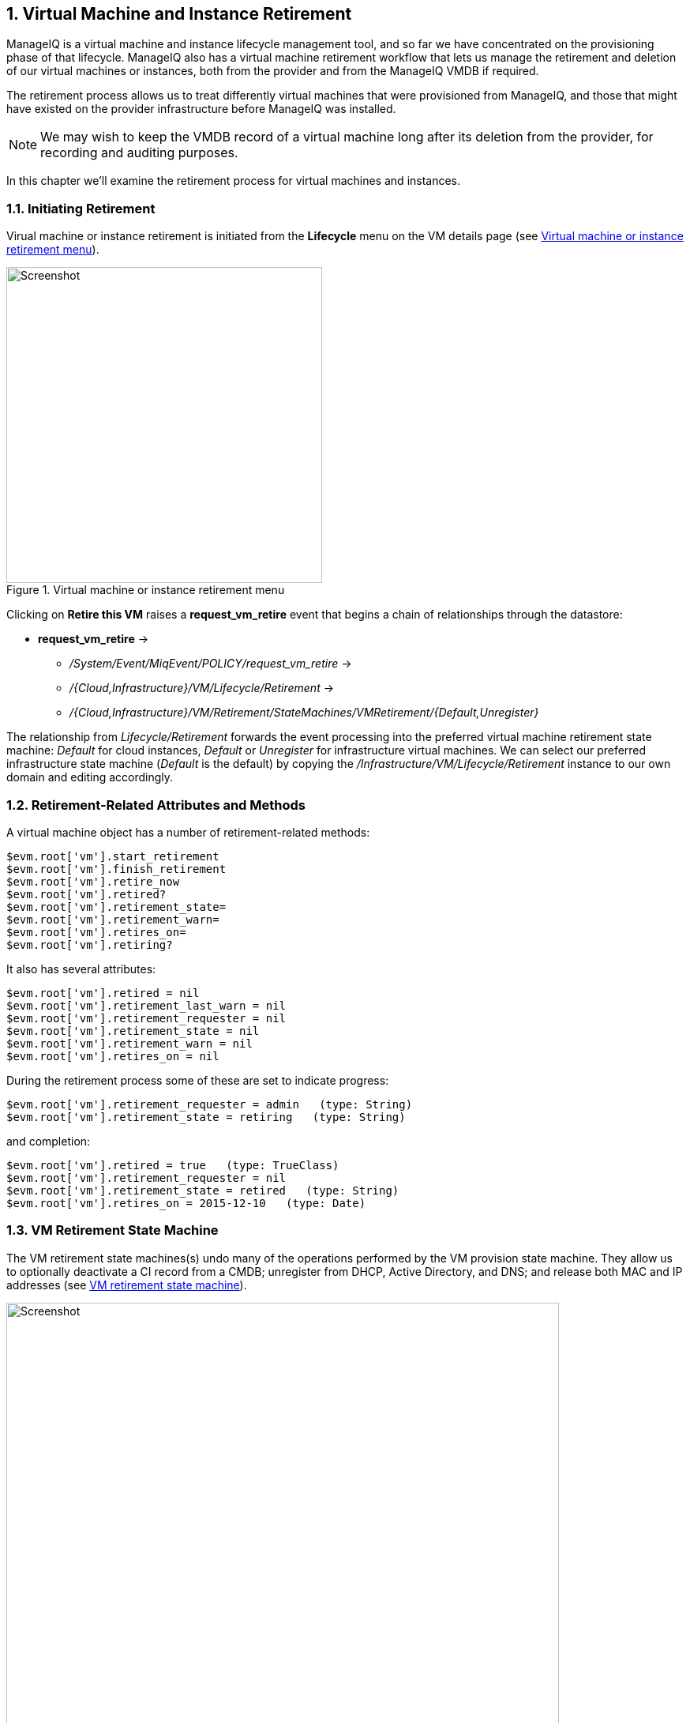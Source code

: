 [[vm-instance-retirement]]
:numbered:
== Virtual Machine and Instance Retirement

ManageIQ is a virtual machine and instance lifecycle management tool, and so far we have concentrated on the provisioning phase of that lifecycle. ManageIQ also has a virtual machine retirement workflow that lets us manage the retirement and deletion of our virtual machines or instances, both from the provider and from the ManageIQ VMDB if required.

The retirement process allows us to treat differently virtual machines that were provisioned from ManageIQ, and those that might have existed on the provider infrastructure before ManageIQ was installed.

[NOTE]
We may wish to keep the VMDB record of a virtual machine long after its deletion from the provider, for recording and auditing purposes.

In this chapter we'll examine the retirement process for virtual machines and instances.

=== Initiating Retirement

Virual machine or instance retirement is initiated from the *Lifecycle* menu on the VM details page (see <<c40i1>>).

[[c40i1]]
.Virtual machine or instance retirement menu
image::part4/chapter40/images/screenshot1hd.png[Screenshot,400,align="center"]

Clicking on *Retire this VM* raises a *request_vm_retire* event that begins a chain of relationships through the datastore:

* *request_vm_retire* ->
** _/System/Event/MiqEvent/POLICY/request_vm_retire_ ->
** _/{Cloud,Infrastructure}/VM/Lifecycle/Retirement_ ->
** _/{Cloud,Infrastructure}/VM/Retirement/StateMachines/VMRetirement/{Default,Unregister}_
 
The relationship from _Lifecycle/Retirement_ forwards the event processing into the preferred virtual machine retirement state machine: _Default_ for cloud instances, _Default_ or _Unregister_ for infrastructure virtual machines. We can select our preferred infrastructure state machine (_Default_ is the default) by copying the _/Infrastructure/VM/Lifecycle/Retirement_ instance to our own domain and editing accordingly.


=== Retirement-Related Attributes and Methods

A virtual machine object has a number of retirement-related methods:

....
$evm.root['vm'].start_retirement
$evm.root['vm'].finish_retirement
$evm.root['vm'].retire_now
$evm.root['vm'].retired?
$evm.root['vm'].retirement_state=
$evm.root['vm'].retirement_warn=
$evm.root['vm'].retires_on=
$evm.root['vm'].retiring?
....

It also has several attributes:

....
$evm.root['vm'].retired = nil
$evm.root['vm'].retirement_last_warn = nil
$evm.root['vm'].retirement_requester = nil
$evm.root['vm'].retirement_state = nil
$evm.root['vm'].retirement_warn = nil
$evm.root['vm'].retires_on = nil
....

During the retirement process some of these are set to indicate progress:

....
$evm.root['vm'].retirement_requester = admin   (type: String)
$evm.root['vm'].retirement_state = retiring   (type: String)
....

and completion:

....
$evm.root['vm'].retired = true   (type: TrueClass)
$evm.root['vm'].retirement_requester = nil
$evm.root['vm'].retirement_state = retired   (type: String)
$evm.root['vm'].retires_on = 2015-12-10   (type: Date)
....

=== VM Retirement State Machine

The VM retirement state machines(s) undo many of the operations performed by the VM provision state machine. They allow us to optionally deactivate a CI record from a CMDB; unregister from DHCP, Active Directory, and DNS; and release both MAC and IP addresses (see <<c40i2>>).

[[c40i2]]
.VM retirement state machine
image::part4/chapter40/images/screenshot2hd.png[Screenshot,700,align="center"]

==== StartRetirement

The _StartRetirement_ instance calls the _start_retirement_ state machine method, which checks whether the VM is already in state 'retired' or 'retiring', and if so it aborts. If in neither of these states it calls the VM's +start_retirement+ method, which sets the +retirement_state+ attribute to 'retiring'.

==== PreRetirement/CheckPreRetirement

The state machine allows us to have provider-specific instances and methods for these stages. The out-of-the-box infrastructure _PreRetirement_ instance runs a vendor-independant _pre_retirement_ method that just powers off the VM. The out-of-the-box cloud _PreRetirement_ instance runs the appropriate vendor-specific _pre_retirement_ method, i.e. _amazon_pre_retirement_, _azure_pre_retirement_ or _openstack_pre_retirement_. 

_CheckPreRetirement_ checks that the power off has completed. The cloud versions have corresponding vendor-specific _check_pre_retirement_ methods.

==== RemoveFromProvider/CheckRemovedFromProvider

The *RemoveFromProvider* stage allows us some flexibility in handling the actual removal of the VM, and this is where the _Default_ and _Unregister_ state machines differ.

===== Default

The *RemoveFromProvider* stage of the _Default_ state machine links to the _RemoveFromProvider_ instance, which calls the _remove_from_provider_ state machine method, passing the +removal_type+ argument of +'remove_from_disk'+. This checks whether the VM was provisioned from ManageIQ (+vm.miq_provision+ is not *nil* ), *or* if the VM is tagged with **lifecycle/retire_full**. If either of these is true it fully deletes the VM from the underlying provider, including the disk image. Having done so it sets a boolean state variable +vm_removed_from_provider+ to +true+.

If neither of these checks returns **true**, no action is performed.

===== Unregister

The *RemoveFromProvider* stage of the _Unregister_ state machine links to the _UnregisterFromProvider_ instance, which calls the _remove_from_provider_ state machine method, passing the +removal_type+ argument of +'unregister'+. This checks whether the VM was provisioned from ManageIQ (+vm.miq_provision+ is not *nil* ), *or* if the VM is tagged with **lifecycle/retire_full**. If either of these is true it deletes the VM from the underlying provider, but retains the VM's disk image, allowing the VM to be re-created if required in the future. Having done so it sets a boolean state variable +vm_removed_from_provider+ to +true+.

If neither of these checks is true, no action is performed.

==== FinishRetirement

The _FinishRetirement_ instance calls the _finish_retirement_ state machine method that sets the following VM object attributes:

....
:retires_on       => Date.today
:retired          => true
:retirement_state => "retired"
....

It also raises a *vm_retired* event that can be caught by an Automate action or control policy.

==== DeleteFromVMDB

The _DeleteFromVMDB_ instance calls the _delete_from_vmdb_ state machine method that checks for the state variable +vm_removed_from_provider+, and if found (and true) it removes the virtual machine record from the VMDB.

=== Summary

This chapter shows that retirement is a more complex process than simply deleting the virtual machine. We must potentially free up resources that were allocated when the VM was created, such as an IP address. We might need to delete a CI record from a CMDB,  unregister from Active Directory, or even keep the VMDB object inside ManageIQ for auditing purposes.

Fortunately the retirement workflow allows us to fine-tune all of these options, and handle retirement in a manner that suits us.

=== Further Reading

https://access.redhat.com/documentation/en/red-hat-cloudforms/4.0/provisioning-virtual-machines-and-hosts/chapter-6-retirement[Provisioning Virtual Machines and Hosts Chapter 6 - Retirement]

http://www.jung-christian.de/2015/06/delete-vm-from-foreman-during-retirement/[Deleting VMs from Foreman during Retirement]